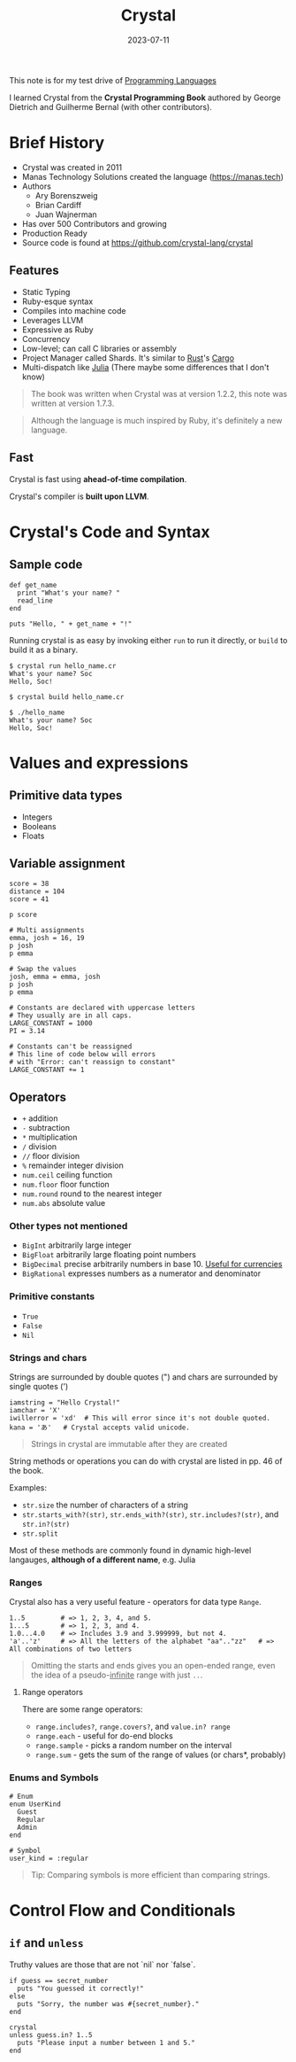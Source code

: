:PROPERTIES:
:ID:       c4a7fa2e-945c-442f-b529-8f42d16cfb62
:END:
#+hugo_base_dir: ~/development/projects/pages
#+hugo_section: notes
#+title: Crystal
#+date: 2023-07-11

This note is for my test drive of [[id:65f323d7-9580-4e98-ba6b-edc2d1ed8a7f][Programming Languages]]

I learned Crystal from the *Crystal Programming Book* authored by George Dietrich and
Guilherme Bernal (with other contributors).

* Brief History

- Crystal was created in 2011
- Manas Technology Solutions created the language (https://manas.tech)
- Authors
  - Ary Borenszweig
  - Brian Cardiff
  - Juan Wajnerman
- Has over 500 Contributors and growing
- Production Ready
- Source code is found at https://github.com/crystal-lang/crystal

** Features

- Static Typing
- Ruby-esque syntax
- Compiles into machine code
- Leverages LLVM
- Expressive as Ruby
- Concurrency
- Low-level; can call C libraries or assembly
- Project Manager called Shards. It's similar to [[id:ac5483d3-ad5a-4256-a4a5-9c8a2bdf86a3][Rust]]'s [[id:db41dc33-a11e-4c07-9ad0-25ee125fa49e][Cargo]]
- Multi-dispatch like [[id:012ea94d-2074-4147-a72a-94efb4b38ed4][Julia]] (There maybe some differences that I don't know)

#+begin_quote
The book was written when Crystal was at version 1.2.2, this note was written
at version 1.7.3.
#+end_quote

#+begin_quote
Although the language is much inspired by Ruby, it's definitely a new language.
#+end_quote

** Fast

Crystal is fast using *ahead-of-time compilation*. 

Crystal's compiler is *built upon LLVM*.

* Crystal's Code and Syntax

** Sample code


#+begin_src crystal
def get_name
  print "What's your name? "
  read_line
end

puts "Hello, " + get_name + "!"
#+end_src

Running crystal is as easy by invoking either =run= to run it directly, or =build= to build it as a binary.


#+begin_src shell
$ crystal run hello_name.cr
What's your name? Soc
Hello, Soc!

$ crystal build hello_name.cr

$ ./hello_name
What's your name? Soc
Hello, Soc!
#+end_src


* Values and expressions

** Primitive data types

- Integers
- Booleans
- Floats

** Variable assignment


#+begin_src crystal
score = 38
distance = 104
score = 41

p score

# Multi assignments
emma, josh = 16, 19
p josh
p emma

# Swap the values
josh, emma = emma, josh
p josh
p emma
#+end_src


#+begin_src crystal
# Constants are declared with uppercase letters
# They usually are in all caps.
LARGE_CONSTANT = 1000
PI = 3.14

# Constants can't be reassigned
# This line of code below will errors
# with "Error: can't reassign to constant"
LARGE_CONSTANT += 1
#+end_src


** Operators

- =+= addition
- =-= subtraction
- =*= multiplication
- =/= division
- =//= floor division
- =%= remainder integer division
- =num.ceil= ceiling function
- =num.floor= floor function
- =num.round= round to the nearest integer
- =num.abs= absolute value

*** Other types not mentioned

- =BigInt= arbitrarily large integer
- =BigFloat= arbitrarily large floating point numbers
- =BigDecimal= precise arbitrarily numbers in base 10. _Useful for currencies_
- =BigRational= expresses numbers as a numerator and denominator

*** Primitive constants

- =True=
- =False=
- =Nil=

*** Strings and chars

Strings are surrounded by double quotes (") and chars are surrounded by single quotes (')


#+begin_src crystal
iamstring = "Hello Crystal!"
iamchar = 'X'
iwillerror = 'xd'  # This will error since it's not double quoted.
kana = 'あ'   # Crystal accepts valid unicode.
#+end_src


#+begin_quote
Strings in crystal are immutable after they are created
#+end_quote


String methods or operations you can do with crystal are listed in pp. 46 of the book.

Examples:

- =str.size= the number of characters of a string
- =str.starts_with?(str)=, =str.ends_with?(str)=, =str.includes?(str)=, and =str.in?(str)=
- =str.split=

Most of these methods are commonly found in dynamic high-level langauges, *although of a different name*, e.g. Julia

*** Ranges

Crystal also has a very useful feature - operators for data type =Range=.


#+begin_src crystal
1..5         # => 1, 2, 3, 4, and 5. 
1...5        # => 1, 2, 3, and 4. 
1.0...4.0    # => Includes 3.9 and 3.999999, but not 4.
'a'..'z'     # => All the letters of the alphabet "aa".."zz"   # => All combinations of two letters 
#+end_src


#+begin_quote
Omitting the starts and ends gives you an open-ended range, even the idea of a pseudo-_infinite_ range with just =..=.
#+end_quote

**** Range operators

There are some range operators: 
- =range.includes?=, =range.covers?=, and =value.in? range=
- =range.each= - useful for do-end blocks
- =range.sample= - picks a random number on the interval
- =range.sum= - gets the sum of the range of values (or chars*, probably)

*** Enums and Symbols

#+begin_src crystal
# Enum
enum UserKind
  Guest
  Regular
  Admin
end

# Symbol
user_kind = :regular
#+end_src


#+begin_quote
Tip: Comparing symbols is more efficient than comparing strings.
#+end_quote


* Control Flow and Conditionals

** =if= and =unless=

Truthy values are those that are not `nil` nor `false`.


#+begin_src crystal
if guess == secret_number
  puts "You guessed it correctly!"
else
  puts "Sorry, the number was #{secret_number}."
end
#+end_src


#+begin_src crystal
crystal
unless guess.in? 1..5
  puts "Please input a number between 1 and 5."
end
#+end_src
